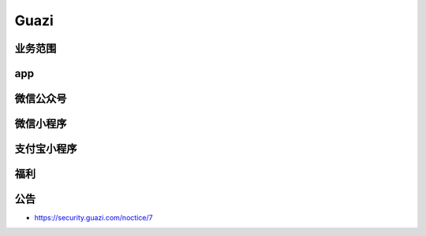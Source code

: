 Guazi
========================================

业务范围
--------------------------------
+------------------+---------------+--------------+--------+
|       Name       |      url      | 业务重要程度 | remark |
+==================+===============+==============+========+
| 瓜子二手车直卖网 | *.guazi.com   | 核心         |        |
+------------------+---------------+--------------+--------+
| 毛豆新车网       | *.maodou.com  | 核心         |        |
+------------------+---------------+--------------+--------+
| 车速拍           | *.chesupai.cn | 核心         |        |
+------------------+---------------+--------------+--------+
| 瓜子金融         |   jr.guazi.com            | 核心         |        |
+------------------+---------------+--------------+--------+
| 向日葵           |               | 核心         |        |
+------------------+---------------+--------------+--------+
| 检瓜子           |               | 核心         |        |
+------------------+---------------+--------------+--------+

app
--------------------------------

微信公众号
--------------------------------

微信小程序
--------------------------------

支付宝小程序
--------------------------------

福利
--------------------------------

公告
--------------------------------
- https://security.guazi.com/noctice/7